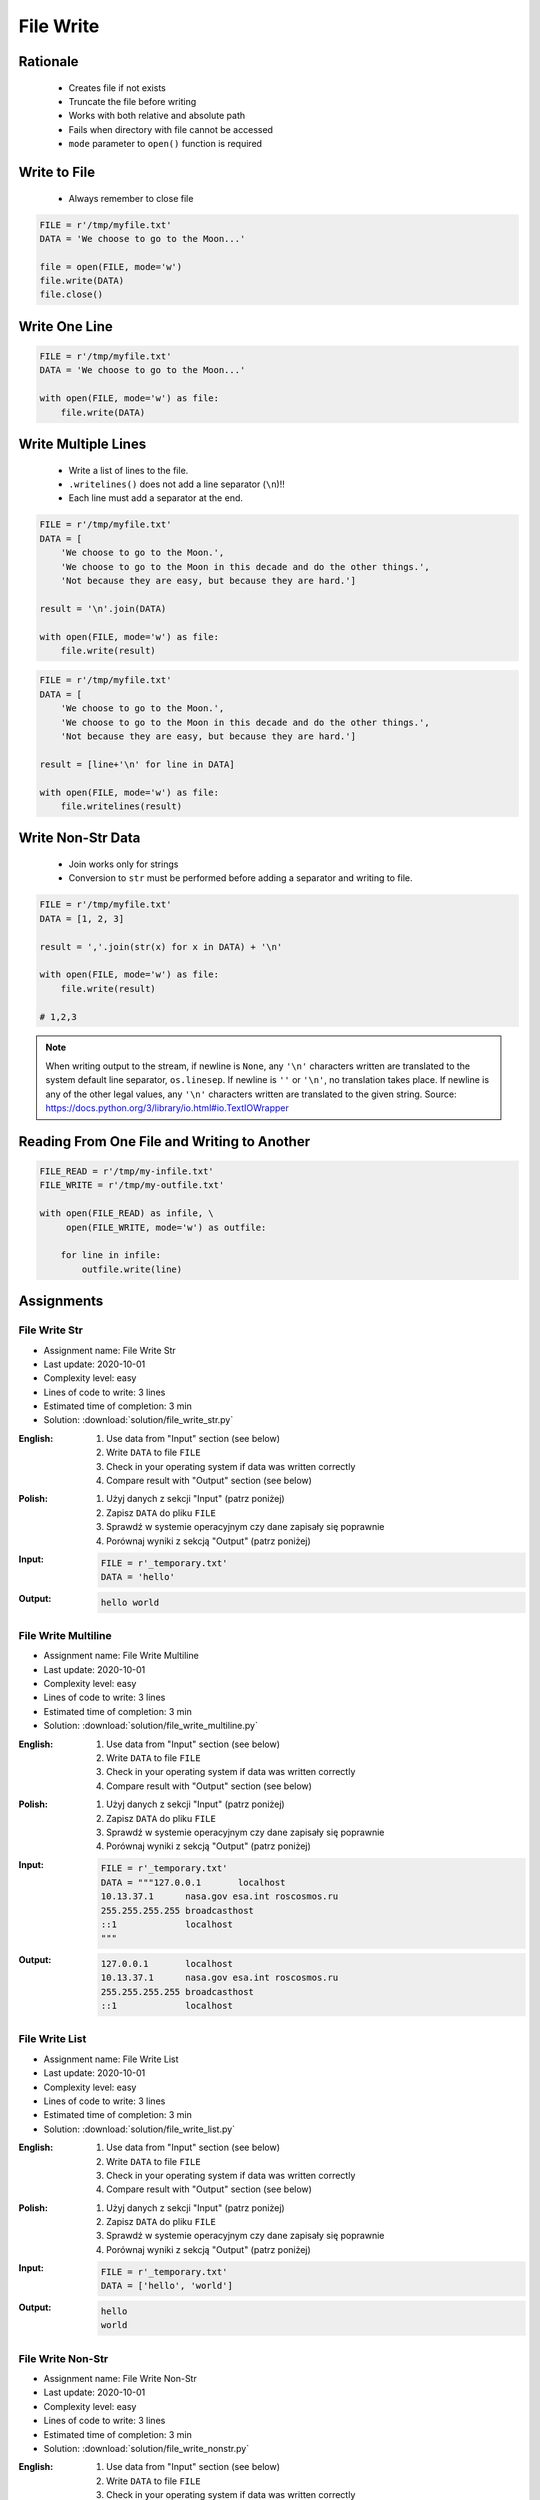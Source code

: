 .. _Files Write:

**********
File Write
**********


Rationale
=========
.. highlights::
    * Creates file if not exists
    * Truncate the file before writing
    * Works with both relative and absolute path
    * Fails when directory with file cannot be accessed
    * ``mode`` parameter to ``open()`` function is required


Write to File
=============
.. highlights::
    * Always remember to close file

.. code-block:: python

    FILE = r'/tmp/myfile.txt'
    DATA = 'We choose to go to the Moon...'

    file = open(FILE, mode='w')
    file.write(DATA)
    file.close()


Write One Line
==============
.. code-block:: python

    FILE = r'/tmp/myfile.txt'
    DATA = 'We choose to go to the Moon...'

    with open(FILE, mode='w') as file:
        file.write(DATA)


Write Multiple Lines
====================
.. highlights::
    * Write a list of lines to the file.
    * ``.writelines()`` does not add a line separator (``\n``)!!
    *  Each line must add a separator at the end.

.. code-block:: python

    FILE = r'/tmp/myfile.txt'
    DATA = [
        'We choose to go to the Moon.',
        'We choose to go to the Moon in this decade and do the other things.',
        'Not because they are easy, but because they are hard.']

    result = '\n'.join(DATA)

    with open(FILE, mode='w') as file:
        file.write(result)

.. code-block:: python

    FILE = r'/tmp/myfile.txt'
    DATA = [
        'We choose to go to the Moon.',
        'We choose to go to the Moon in this decade and do the other things.',
        'Not because they are easy, but because they are hard.']

    result = [line+'\n' for line in DATA]

    with open(FILE, mode='w') as file:
        file.writelines(result)


Write Non-Str Data
==================
.. highlights::
    * Join works only for strings
    * Conversion to ``str`` must be performed before adding a separator and writing to file.

.. code-block:: python

    FILE = r'/tmp/myfile.txt'
    DATA = [1, 2, 3]

    result = ','.join(str(x) for x in DATA) + '\n'

    with open(FILE, mode='w') as file:
        file.write(result)

    # 1,2,3

.. note:: When writing output to the stream, if newline is ``None``, any ``'\n'`` characters written are translated to the system default line separator, ``os.linesep``. If newline is ``''`` or ``'\n'``, no translation takes place. If newline is any of the other legal values, any ``'\n'`` characters written are translated to the given string. Source: https://docs.python.org/3/library/io.html#io.TextIOWrapper


Reading From One File and Writing to Another
============================================
.. code-block:: python

    FILE_READ = r'/tmp/my-infile.txt'
    FILE_WRITE = r'/tmp/my-outfile.txt'

    with open(FILE_READ) as infile, \
         open(FILE_WRITE, mode='w') as outfile:

        for line in infile:
            outfile.write(line)


Assignments
===========

File Write Str
--------------
* Assignment name: File Write Str
* Last update: 2020-10-01
* Complexity level: easy
* Lines of code to write: 3 lines
* Estimated time of completion: 3 min
* Solution: :download:`solution/file_write_str.py`

:English:
    #. Use data from "Input" section (see below)
    #. Write ``DATA`` to file ``FILE``
    #. Check in your operating system if data was written correctly
    #. Compare result with "Output" section (see below)

:Polish:
    #. Użyj danych z sekcji "Input" (patrz poniżej)
    #. Zapisz ``DATA`` do pliku ``FILE``
    #. Sprawdź w systemie operacyjnym czy dane zapisały się poprawnie
    #. Porównaj wyniki z sekcją "Output" (patrz poniżej)

:Input:
    .. code-block:: python

        FILE = r'_temporary.txt'
        DATA = 'hello'

:Output:
    .. code-block:: text

        hello world

File Write Multiline
--------------------
* Assignment name: File Write Multiline
* Last update: 2020-10-01
* Complexity level: easy
* Lines of code to write: 3 lines
* Estimated time of completion: 3 min
* Solution: :download:`solution/file_write_multiline.py`

:English:
    #. Use data from "Input" section (see below)
    #. Write ``DATA`` to file ``FILE``
    #. Check in your operating system if data was written correctly
    #. Compare result with "Output" section (see below)

:Polish:
    #. Użyj danych z sekcji "Input" (patrz poniżej)
    #. Zapisz ``DATA`` do pliku ``FILE``
    #. Sprawdź w systemie operacyjnym czy dane zapisały się poprawnie
    #. Porównaj wyniki z sekcją "Output" (patrz poniżej)

:Input:
    .. code-block:: python

        FILE = r'_temporary.txt'
        DATA = """127.0.0.1       localhost
        10.13.37.1      nasa.gov esa.int roscosmos.ru
        255.255.255.255 broadcasthost
        ::1             localhost
        """

:Output:
    .. code-block:: text

        127.0.0.1       localhost
        10.13.37.1      nasa.gov esa.int roscosmos.ru
        255.255.255.255 broadcasthost
        ::1             localhost

File Write List
---------------
* Assignment name: File Write List
* Last update: 2020-10-01
* Complexity level: easy
* Lines of code to write: 3 lines
* Estimated time of completion: 3 min
* Solution: :download:`solution/file_write_list.py`

:English:
    #. Use data from "Input" section (see below)
    #. Write ``DATA`` to file ``FILE``
    #. Check in your operating system if data was written correctly
    #. Compare result with "Output" section (see below)

:Polish:
    #. Użyj danych z sekcji "Input" (patrz poniżej)
    #. Zapisz ``DATA`` do pliku ``FILE``
    #. Sprawdź w systemie operacyjnym czy dane zapisały się poprawnie
    #. Porównaj wyniki z sekcją "Output" (patrz poniżej)

:Input:
    .. code-block:: python

        FILE = r'_temporary.txt'
        DATA = ['hello', 'world']

:Output:
    .. code-block:: text

        hello
        world

File Write Non-Str
------------------
* Assignment name: File Write Non-Str
* Last update: 2020-10-01
* Complexity level: easy
* Lines of code to write: 3 lines
* Estimated time of completion: 3 min
* Solution: :download:`solution/file_write_nonstr.py`

:English:
    #. Use data from "Input" section (see below)
    #. Write ``DATA`` to file ``FILE``
    #. Check in your operating system if data was written correctly
    #. Compare result with "Output" section (see below)

:Polish:
    #. Użyj danych z sekcji "Input" (patrz poniżej)
    #. Zapisz ``DATA`` do pliku ``FILE``
    #. Sprawdź w systemie operacyjnym czy dane zapisały się poprawnie
    #. Porównaj wyniki z sekcją "Output" (patrz poniżej)

:Input:
    .. code-block:: python

        FILE = r'_temporary.txt'
        DATA = (5.1, 3.5, 1.4, 0.2, 'setosa')

:Output:
    .. code-block:: text

        5.1,3.5,1.4,0.2,setosa

File Write Iris
---------------
* Assignment name: File Write Iris
* Last update: 2020-10-01
* Complexity level: easy
* Lines of code to write: 3 lines
* Estimated time of completion: 3 min
* Solution: :download:`solution/file_write_iris.py`

:English:
    #. Use data from "Input" section (see below)
    #. Write ``DATA`` to file ``FILE``
    #. Check in your operating system if data was written correctly
    #. Compare result with "Output" section (see below)

:Polish:
    #. Użyj danych z sekcji "Input" (patrz poniżej)
    #. Zapisz ``DATA`` do pliku ``FILE``
    #. Sprawdź w systemie operacyjnym czy dane zapisały się poprawnie
    #. Porównaj wyniki z sekcją "Output" (patrz poniżej)

:Input:
    .. code-block:: python

        FILE = r'_temporary.txt'
        DATA = [
            (5.8, 2.7, 5.1, 1.9, 'virginica'),
            (5.1, 3.5, 1.4, 0.2, 'setosa'),
            (5.7, 2.8, 4.1, 1.3, 'versicolor')]

:Output:
    .. code-block:: text

        5.8,2.7,5.1,1.9,virginica
        5.1,3.5,1.4,0.2,setosa
        5.7,2.8,4.1,1.3,versicolor

File Write CSV
--------------
* Assignment name: File Write CSV
* Last update: 2020-10-01
* Complexity level: medium
* Lines of code to write: 6 lines
* Estimated time of completion: 13 min
* Solution: :download:`solution/file_write_csv.py`

:English:
    #. Use data from "Input" section (see below)
    #. Separate header from data
    #. Write data to file: ``FILE``
    #. First line in file must be a header (first line of ``DATA``)
    #. For each row, convert it's values to ``str``
    #. Use coma (``,``) as a value separator
    #. Add line terminator (``\n``) to each row
    #. Save row values to file

:Polish:
    #. Użyj danych z sekcji "Input" (patrz poniżej)
    #. Odseparuj nagłówek od danych
    #. Zapisz dane do pliku: ``FILE``
    #. Pierwsza linia w pliku musi być nagłówkiem (pierwsza linia ``DATA``)
    #. Dla każdego wiersza przekonwertuj jego wartości do ``str``
    #. Użyj przecinka (``,``) jako separatora wartości
    #. Użyj ``\n`` jako koniec linii w każdym wierszu
    #. Zapisz do pliku wartości z wiersza

:Input:
    .. code-block:: python

        FILE = r'_temporary.csv'
        DATA = [
            ('Sepal length', 'Sepal width', 'Petal length', 'Petal width', 'Species'),
            (5.8, 2.7, 5.1, 1.9, 'virginica'),
            (5.1, 3.5, 1.4, 0.2, 'setosa'),
            (5.7, 2.8, 4.1, 1.3, 'versicolor'),
            (6.3, 2.9, 5.6, 1.8, 'virginica'),
            (6.4, 3.2, 4.5, 1.5, 'versicolor'),
            (4.7, 3.2, 1.3, 0.2, 'setosa')]

:Output:
    .. code-block:: text

        Sepal length,Sepal width,Petal length,Petal width,Species
        5.8,2.7,5.1,1.9,virginica
        5.1,3.5,1.4,0.2,setosa
        5.7,2.8,4.1,1.3,versicolor
        6.3,2.9,5.6,1.8,virginica
        6.4,3.2,4.5,1.5,versicolor
        4.7,3.2,1.3,0.2,setosa


:Hints:
    * ``[str(x) for x in ...]``
